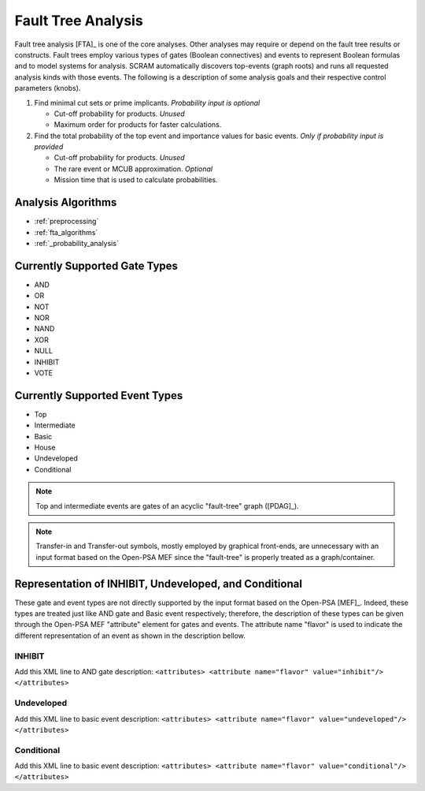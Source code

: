 .. _fault_tree_analysis:

###################
Fault Tree Analysis
###################

Fault tree analysis [FTA]_ is one of the core analyses.
Other analyses may require or depend on the fault tree results or constructs.
Fault trees employ various types of gates (Boolean connectives) and events
to represent Boolean formulas and to model systems for analysis.
SCRAM automatically discovers top-events (graph roots)
and runs all requested analysis kinds with those events.
The following is a description of some analysis goals
and their respective control parameters (knobs).

#. Find minimal cut sets or prime implicants. *Probability input is optional*

   - Cut-off probability for products. *Unused*
   - Maximum order for products for faster calculations.

#. Find the total probability of the top event
   and importance values for basic events. *Only if probability input is provided*

   - Cut-off probability for products. *Unused*
   - The rare event or MCUB approximation. *Optional*
   - Mission time that is used to calculate probabilities.


Analysis Algorithms
===================

- :ref:`preprocessing`
- :ref:`fta_algorithms`
- :ref:`_probability_analysis`


Currently Supported Gate Types
==============================

- AND
- OR
- NOT
- NOR
- NAND
- XOR
- NULL
- INHIBIT
- VOTE


Currently Supported Event Types
===============================

- Top
- Intermediate
- Basic
- House
- Undeveloped
- Conditional

.. note:: Top and intermediate events are gates of an acyclic "fault-tree" graph ([PDAG]_).

.. note::
    Transfer-in and Transfer-out symbols,
    mostly employed by graphical front-ends,
    are unnecessary with an input format based on the Open-PSA MEF
    since the "fault-tree" is properly treated as a graph/container.


Representation of INHIBIT, Undeveloped, and Conditional
=======================================================

These gate and event types are not directly supported
by the input format based on the Open-PSA [MEF]_.
Indeed, these types are treated just like AND gate and Basic event respectively;
therefore, the description of these types
can be given through the Open-PSA MEF "attribute" element for gates and events.
The attribute name "flavor" is used to indicate
the different representation of an event as shown in the description bellow.


INHIBIT
-------

Add this XML line to AND gate description:
:literal:`<attributes> <attribute name="flavor" value="inhibit"/> </attributes>`


Undeveloped
-----------

Add this XML line to basic event description:
:literal:`<attributes> <attribute name="flavor" value="undeveloped"/> </attributes>`


Conditional
-----------

Add this XML line to basic event description:
:literal:`<attributes> <attribute name="flavor" value="conditional"/> </attributes>`
